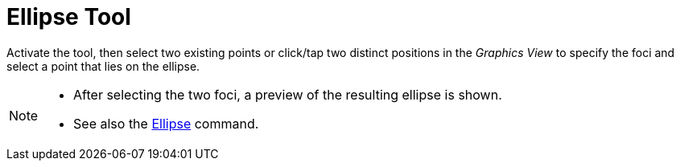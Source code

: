 = Ellipse Tool
:page-en: tools/Ellipse
ifdef::env-github[:imagesdir: /en/modules/ROOT/assets/images]

Activate the tool, then select two existing points or click/tap two distinct positions in the _Graphics View_ to specify the foci and select a point that lies on the ellipse.

[NOTE]
====

* After selecting the two foci, a preview of the resulting ellipse is shown.
* See also the xref:/commands/Ellipse.adoc[Ellipse] command.

====

